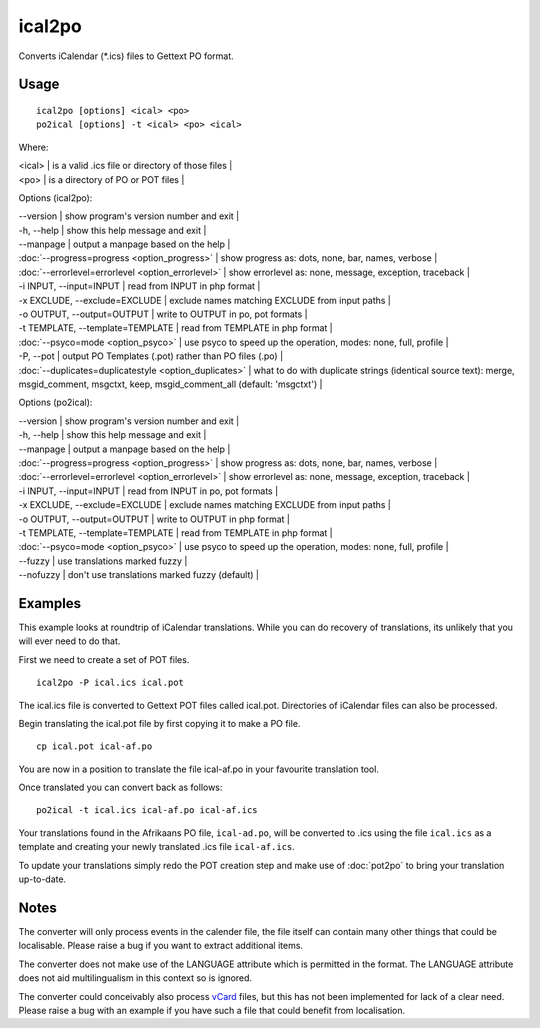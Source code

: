 
.. _pages/toolkit/ical2po#ical2po:

ical2po
*******

.. versionadded:: 1.2

Converts iCalendar (\*.ics) files to Gettext PO format.

.. _pages/toolkit/ical2po#usage:

Usage
=====

::

  ical2po [options] <ical> <po>
  po2ical [options] -t <ical> <po> <ical>

Where:

| <ical>   | is a valid .ics file or directory of those files  |
| <po>   | is a directory of PO or POT files  |

Options (ical2po):

| --version           | show program's version number and exit  |
| -h, --help          | show this help message and exit  |
| --manpage           | output a manpage based on the help  |
| :doc:`--progress=progress <option_progress>`  | show progress as: dots, none, bar, names, verbose  |
| :doc:`--errorlevel=errorlevel <option_errorlevel>`  | show errorlevel as: none, message, exception, traceback   |
| -i INPUT, --input=INPUT      | read from INPUT in php format  |
| -x EXCLUDE, --exclude=EXCLUDE  | exclude names matching EXCLUDE from input paths   |
| -o OUTPUT, --output=OUTPUT     | write to OUTPUT in po, pot formats  |
| -t TEMPLATE, --template=TEMPLATE  | read from TEMPLATE in php format  |
| :doc:`--psyco=mode <option_psyco>`  | use psyco to speed up the operation, modes: none,                        full, profile  |
| -P, --pot    | output PO Templates (.pot) rather than PO files (.po)  |
| :doc:`--duplicates=duplicatestyle <option_duplicates>`  | what to do with duplicate strings (identical source text): merge, msgid_comment, msgctxt, keep,                        msgid_comment_all (default: 'msgctxt')  |

Options (po2ical):

| --version            | show program's version number and exit  |
| -h, --help           | show this help message and exit  |
| --manpage            | output a manpage based on the help  |
| :doc:`--progress=progress <option_progress>`  | show progress as: dots, none, bar, names, verbose  |
| :doc:`--errorlevel=errorlevel <option_errorlevel>`    | show errorlevel as: none, message, exception, traceback  |
| -i INPUT, --input=INPUT  | read from INPUT in po, pot formats  |
| -x EXCLUDE, --exclude=EXCLUDE   | exclude names matching EXCLUDE from input paths  |
| -o OUTPUT, --output=OUTPUT      | write to OUTPUT in php format  |
| -t TEMPLATE, --template=TEMPLATE  | read from TEMPLATE in php format  |
| :doc:`--psyco=mode <option_psyco>`         | use psyco to speed up the operation, modes: none, full, profile  |
| --fuzzy              | use translations marked fuzzy  |
| --nofuzzy            | don't use translations marked fuzzy (default)  |

.. _pages/toolkit/ical2po#examples:

Examples
========

This example looks at roundtrip of iCalendar translations. While you can do recovery of translations, its unlikely that you will ever need to do that.

First we need to create a set of POT files. ::

  ical2po -P ical.ics ical.pot

The ical.ics file is converted to Gettext POT files called ical.pot.  Directories of iCalendar files can also be processed.

Begin translating the ical.pot file by first copying it to make a PO file. ::

  cp ical.pot ical-af.po

You are now in a position to translate the file ical-af.po in your favourite translation tool.

Once translated you can convert back as follows::

  po2ical -t ical.ics ical-af.po ical-af.ics

Your translations found in the Afrikaans PO file, ``ical-ad.po``, will be converted to .ics using the file ``ical.ics`` as a template and creating your newly translated .ics file ``ical-af.ics``.

To update your translations simply redo the POT creation step and make use of :doc:`pot2po` to bring your translation up-to-date.

.. _pages/toolkit/ical2po#notes:

Notes
=====

The converter will only process events in the calender file, the file itself can contain many other things that could be localisable.  Please raise a bug if you want to extract additional items.

The converter does not make use of the LANGUAGE attribute which is permitted in the format.  The LANGUAGE attribute does not aid multilingualism in this context so is ignored.

The converter could conceivably also process `vCard <https://en.wikipedia.org/wiki/Vcard>`_ files, but this has not been implemented for lack of a clear need.  Please raise a bug with an example if you have such a file that could benefit from localisation.
